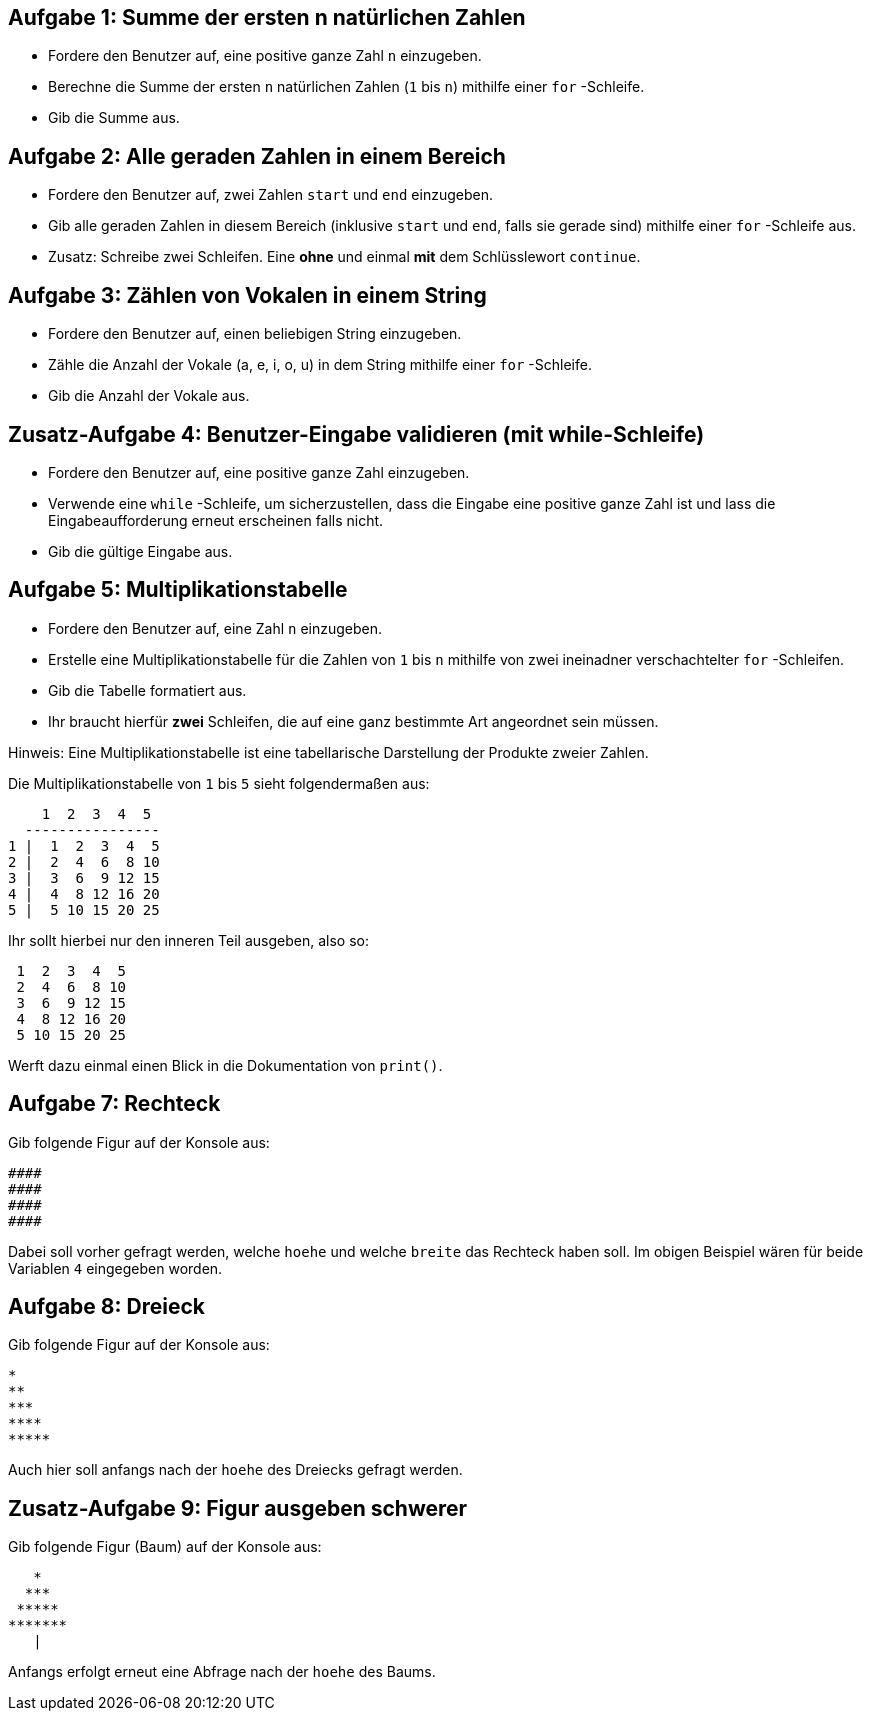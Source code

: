 == Aufgabe 1: Summe der ersten n natürlichen Zahlen

- Fordere den Benutzer auf, eine positive ganze Zahl `n` einzugeben.
- Berechne die Summe der ersten `n` natürlichen Zahlen (`1` bis `n`) mithilfe einer `for` -Schleife.
- Gib die Summe aus.

== Aufgabe 2: Alle geraden Zahlen in einem Bereich

- Fordere den Benutzer auf, zwei Zahlen `start` und `end` einzugeben.
- Gib alle geraden Zahlen in diesem Bereich (inklusive `start` und `end`, falls sie gerade sind) mithilfe einer `for` -Schleife aus.
- Zusatz: Schreibe zwei Schleifen. Eine *ohne* und einmal *mit* dem Schlüsslewort `continue`.

== Aufgabe 3: Zählen von Vokalen in einem String

- Fordere den Benutzer auf, einen beliebigen String einzugeben.
- Zähle die Anzahl der Vokale (a, e, i, o, u) in dem String mithilfe einer `for` -Schleife.
- Gib die Anzahl der Vokale aus.

== Zusatz-Aufgabe 4: Benutzer-Eingabe validieren (mit while-Schleife)

- Fordere den Benutzer auf, eine positive ganze Zahl einzugeben.
- Verwende eine `while` -Schleife, um sicherzustellen, dass die Eingabe eine positive ganze Zahl ist und lass die Eingabeaufforderung erneut erscheinen falls nicht.
- Gib die gültige Eingabe aus.

== Aufgabe 5: Multiplikationstabelle

- Fordere den Benutzer auf, eine Zahl `n` einzugeben.
- Erstelle eine Multiplikationstabelle für die Zahlen von `1` bis `n` mithilfe von zwei ineinadner verschachtelter `for` -Schleifen.
- Gib die Tabelle formatiert aus.
- Ihr braucht hierfür *zwei* Schleifen, die auf eine ganz bestimmte Art angeordnet sein müssen.

Hinweis: Eine Multiplikationstabelle ist eine tabellarische Darstellung der Produkte zweier Zahlen. 

Die Multiplikationstabelle von `1` bis `5` sieht folgendermaßen aus:

----
    1  2  3  4  5
  ----------------
1 |  1  2  3  4  5
2 |  2  4  6  8 10
3 |  3  6  9 12 15
4 |  4  8 12 16 20
5 |  5 10 15 20 25
----

Ihr sollt hierbei nur den inneren Teil ausgeben, also so:

----
 1  2  3  4  5
 2  4  6  8 10
 3  6  9 12 15
 4  8 12 16 20
 5 10 15 20 25
----

Werft dazu einmal einen Blick in die Dokumentation von `print()`.

== Aufgabe 7: Rechteck

Gib folgende Figur auf der Konsole aus:

----
####
####
####
####
----

Dabei soll vorher gefragt werden, welche `hoehe` und welche `breite` das Rechteck haben soll. Im obigen Beispiel wären für beide Variablen `4` eingegeben worden.

== Aufgabe 8: Dreieck

Gib folgende Figur auf der Konsole aus:

----
*
**
***
****
*****
----

Auch hier soll anfangs nach der `hoehe` des Dreiecks gefragt werden.

== Zusatz-Aufgabe 9: Figur ausgeben schwerer

Gib folgende Figur (Baum) auf der Konsole aus:

----
   *
  ***
 *****
*******
   |
----

Anfangs erfolgt erneut eine Abfrage nach der `hoehe` des Baums.
